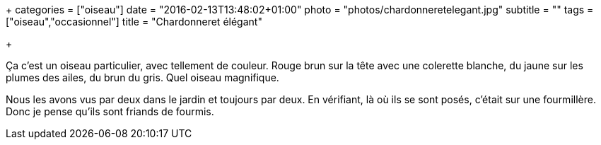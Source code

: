 +++
categories = ["oiseau"]
date = "2016-02-13T13:48:02+01:00"
photo = "photos/chardonneretelegant.jpg"
subtitle = ""
tags = ["oiseau","occasionnel"]
title = "Chardonneret élégant"

+++

Ça c'est un oiseau particulier, avec tellement de couleur. Rouge brun sur la tête avec une colerette blanche, du jaune sur les plumes des ailes, du brun du gris. Quel oiseau magnifique.

Nous les avons vus par deux dans le jardin et toujours par deux. En vérifiant, là où ils se sont posés, c'était sur une fourmillère. Donc je pense qu'ils sont friands de fourmis.
